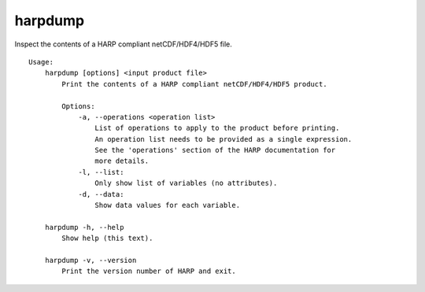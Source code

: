 harpdump
========

Inspect the contents of a HARP compliant netCDF/HDF4/HDF5 file.

::

  Usage:
      harpdump [options] <input product file>
          Print the contents of a HARP compliant netCDF/HDF4/HDF5 product.

          Options:
              -a, --operations <operation list>
                  List of operations to apply to the product before printing.
                  An operation list needs to be provided as a single expression.
                  See the 'operations' section of the HARP documentation for
                  more details.
              -l, --list:
                  Only show list of variables (no attributes).
              -d, --data:
                  Show data values for each variable.

      harpdump -h, --help
          Show help (this text).

      harpdump -v, --version
          Print the version number of HARP and exit.
